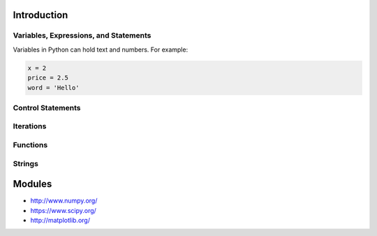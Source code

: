 Introduction
----------------------------------------------------------------------


----------------------------------------------------------------------
Variables, Expressions, and Statements
----------------------------------------------------------------------
Variables in Python can hold text and numbers. For example:

.. code:: python

    x = 2
    price = 2.5
    word = 'Hello'



----------------------------------------------------------------------
Control Statements
----------------------------------------------------------------------




----------------------------------------------------------------------
Iterations
----------------------------------------------------------------------


----------------------------------------------------------------------
Functions
----------------------------------------------------------------------


----------------------------------------------------------------------
Strings
----------------------------------------------------------------------



Modules
----------------------------------------------------------------------
* http://www.numpy.org/
* https://www.scipy.org/
* http://matplotlib.org/

